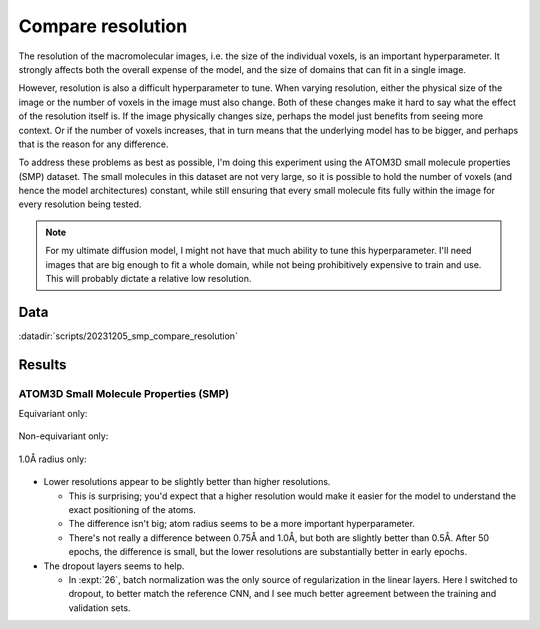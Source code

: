 ******************
Compare resolution
******************

The resolution of the macromolecular images, i.e. the size of the individual 
voxels, is an important hyperparameter.  It strongly affects both the overall 
expense of the model, and the size of domains that can fit in a single image.  

However, resolution is also a difficult hyperparameter to tune.  When varying 
resolution, either the physical size of the image or the number of voxels in 
the image must also change.  Both of these changes make it hard to say what the 
effect of the resolution itself is.  If the image physically changes size, 
perhaps the model just benefits from seeing more context.  Or if the number of 
voxels increases, that in turn means that the underlying model has to be 
bigger, and perhaps that is the reason for any difference.

To address these problems as best as possible, I'm doing this experiment using 
the ATOM3D small molecule properties (SMP) dataset.  The small molecules in 
this dataset are not very large, so it is possible to hold the number of voxels 
(and hence the model architectures) constant, while still ensuring that every 
small molecule fits fully within the image for every resolution being tested.

.. note::

  For my ultimate diffusion model, I might not have that much ability to tune 
  this hyperparameter.  I'll need images that are big enough to fit a whole 
  domain, while not being prohibitively expensive to train and use.  This will 
  probably dictate a relative low resolution.

Data
====
:datadir:`scripts/20231205_smp_compare_resolution`

Results
=======

ATOM3D Small Molecule Properties (SMP)
--------------------------------------
Equivariant only:

.. figure:: compare_resolution_escnn.svg

Non-equivariant only:

.. figure:: compare_resolution_cnn.svg

1.0Å radius only:

.. figure:: compare_resolution_radius_10.svg

- Lower resolutions appear to be slightly better than higher resolutions.

  - This is surprising; you'd expect that a higher resolution would make it 
    easier for the model to understand the exact positioning of the atoms.

  - The difference isn't big; atom radius seems to be a more important 
    hyperparameter.

  - There's not really a difference between 0.75Å and 1.0Å, but both are 
    slightly better than 0.5Å.  After 50 epochs, the difference is small, but 
    the lower resolutions are substantially better in early epochs.

- The dropout layers seems to help.

  - In :expt:`26`, batch normalization was the only source of regularization 
    in the linear layers.  Here I switched to dropout, to better match the 
    reference CNN, and I see much better agreement between the training and 
    validation sets.

